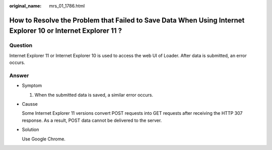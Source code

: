 :original_name: mrs_01_1786.html

.. _mrs_01_1786:

How to Resolve the Problem that Failed to Save Data When Using Internet Explorer 10 or Internet Explorer 11 ?
=============================================================================================================

Question
--------

Internet Explorer 11 or Internet Explorer 10 is used to access the web UI of Loader. After data is submitted, an error occurs.

Answer
------

-  Symptom

   #. When the submitted data is saved, a similar error occurs.

      |image1|

-  Causse

   Some Internet Explorer 11 versions convert POST requests into GET requests after receiving the HTTP 307 response. As a result, POST data cannot be delivered to the server.

-  Solution

   Use Google Chrome.

.. |image1| image:: /_static/images/en-us_image_0000001349139841.jpg
